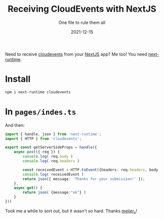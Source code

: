 #+title: Receiving CloudEvents with NextJS
#+subtitle: One file to rule them all
#+tags[]: nextjs knative cloudevents
#+date: 2021-12-15
#+aliases[]: /articles/2021/receiving_cloud_events_with_next_js

Need to receive [[https://cloudevents.io/][cloudevents]] from your [[https://nextjs.org/][NextJS]] app?  Me too!  You need [[https://github.com/smeijer/next-runtime][next-runtime]].

* Install

#+begin_src bash
  npm i next-runtime cloudevents
#+end_src

* In =pages/indes.ts=

And then:


#+begin_src typescript
  import { handle, json } from 'next-runtime';
  import { HTTP } from 'cloudevents';

  export const getServerSideProps = handle({
      async post({ req }) {
          console.log( req.body )
          console.log( req.headers )
        
          const receivedEvent = HTTP.toEvent({headers: req.headers, body: req.body })
          console.log( receivedEvent )
          return json({ message: 'Thanks for your submission!' });
      },
      async get() {
          return json( {message:"ok"} )
      }
  }))
#+end_src

Took me a while to sort out, but it wasn't so hard.  Thanks [[https://twitter.com/meijer_s][meijer_s]]!
